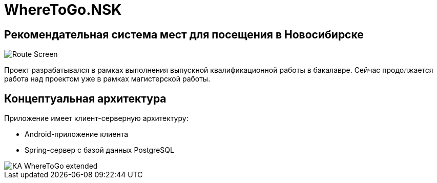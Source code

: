 = WhereToGo.NSK

== Рекомендательная система мест для посещения в Новосибирске

image::where-to-go-back/docs/admin-guide/images/Route_Screen.png[]

Проект разрабатывался в рамках выполнения выпускной квалификационной работы в бакалавре. Сейчас продолжается работа над проектом уже в рамках магистерской работы.

== Концептуальная архитектура

Приложение имеет клиент-серверную архитектуру:

* Android-приложение клиента
* Spring-сервер с базой данных PostgreSQL

image::where-to-go-back/docs/admin-guide/images/КА_WhereToGo_extended.png[]